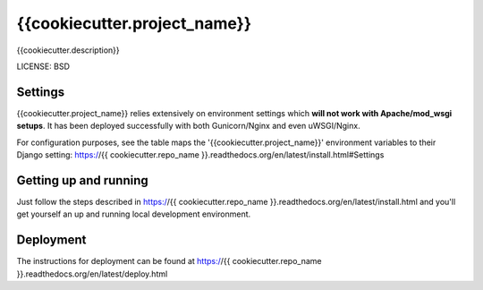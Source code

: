 {{cookiecutter.project_name}}
==============================

{{cookiecutter.description}}


LICENSE: BSD

Settings
------------

{{cookiecutter.project_name}} relies extensively on environment settings which **will not work with Apache/mod_wsgi setups**. It has been deployed successfully with both Gunicorn/Nginx and even uWSGI/Nginx.

For configuration purposes, see the table maps the '{{cookiecutter.project_name}}' environment variables to their Django setting: https://{{ cookiecutter.repo_name }}.readthedocs.org/en/latest/install.html#Settings

Getting up and running
----------------------

Just follow the steps described in https://{{ cookiecutter.repo_name }}.readthedocs.org/en/latest/install.html and you'll get yourself an up and running local development environment.


Deployment
------------

The instructions for deployment can be found at https://{{ cookiecutter.repo_name }}.readthedocs.org/en/latest/deploy.html
